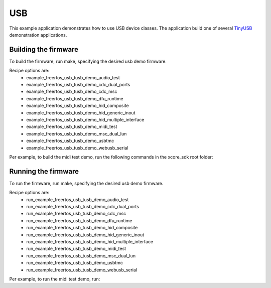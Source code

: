 ###
USB
###

This example application demonstrates how to use USB device classes.  The application build one of several `TinyUSB <https://docs.tinyusb.org/en/latest/>`__ demonstration applications.

*********************
Building the firmware
*********************

To build the firmware, run make, specifying the desired usb demo firmware.

Recipe options are:
    * example_freertos_usb_tusb_demo_audio_test
    * example_freertos_usb_tusb_demo_cdc_dual_ports
    * example_freertos_usb_tusb_demo_cdc_msc
    * example_freertos_usb_tusb_demo_dfu_runtime
    * example_freertos_usb_tusb_demo_hid_composite
    * example_freertos_usb_tusb_demo_hid_generic_inout
    * example_freertos_usb_tusb_demo_hid_multiple_interface
    * example_freertos_usb_tusb_demo_midi_test
    * example_freertos_usb_tusb_demo_msc_dual_lun
    * example_freertos_usb_tusb_demo_usbtmc
    * example_freertos_usb_tusb_demo_webusb_serial

Per example, to build the midi test demo, run the following commands in the xcore_sdk root folder:

.. tab:: Linux and Mac

    .. code-block:: console

        $ cmake -B build -DCMAKE_TOOLCHAIN_FILE=tools/xmos_cmake_toolchain/xs3a.cmake
        $ cd build
        $ make example_freertos_usb_tusb_demo_midi_test

.. tab:: Windows

    .. code-block:: console

        $ cmake -G "NMake Makefiles" -B build -DCMAKE_TOOLCHAIN_FILE=tools/xmos_cmake_toolchain/xs3a.cmake
        $ cd build
        $ nmake example_freertos_usb_tusb_demo_midi_test


********************
Running the firmware
********************

To run the firmware, run make, specifying the desired usb demo firmware.

Recipe options are:
    * run_example_freertos_usb_tusb_demo_audio_test
    * run_example_freertos_usb_tusb_demo_cdc_dual_ports
    * run_example_freertos_usb_tusb_demo_cdc_msc
    * run_example_freertos_usb_tusb_demo_dfu_runtime
    * run_example_freertos_usb_tusb_demo_hid_composite
    * run_example_freertos_usb_tusb_demo_hid_generic_inout
    * run_example_freertos_usb_tusb_demo_hid_multiple_interface
    * run_example_freertos_usb_tusb_demo_midi_test
    * run_example_freertos_usb_tusb_demo_msc_dual_lun
    * run_example_freertos_usb_tusb_demo_usbtmc
    * run_example_freertos_usb_tusb_demo_webusb_serial


Per example, to run the midi test demo, run:

.. tab:: Linux and Mac

    .. code-block:: console

        $ make run_example_freertos_usb_tusb_demo_midi_test

.. tab:: Windows

    .. code-block:: console

        $ nmake run_example_freertos_usb_tusb_demo_midi_test
